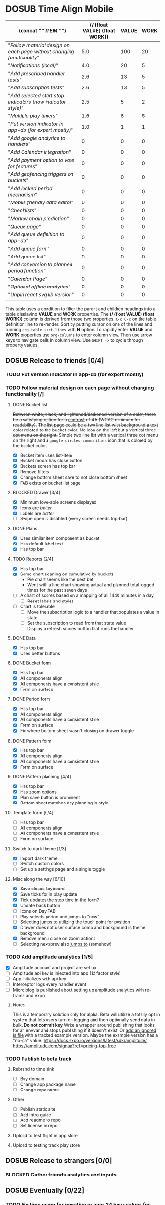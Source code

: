 #+TODO: TODO DOSUB BLOCKED | DONE CANCELED 
#+PROPERTY: Confidence_ALL 0 10 25 50 75 90 100
#+PROPERTY: Effort_ALL 0 0:10 0:30 1:00 2:00 3:00 4:00 5:00 6:00 7:00 8:00 9:00 10:00 15:00 20:00 25:00 30:00 35:00 40:00
#+PROPERTY: Work_ALL 0 1 2 3 5 8 13 20 50 100
#+PROPERTY: Value_ALL 0 1 2 3 5 8 13 20 50 100
# Time Estimation column view
#+COLUMNS: %40ITEM(Task) %10Confidence(Confidence){mean} %17Effort(Estimated Effort){:} %CLOCKSUM
# WSJF column view for editing
# #+COLUMNS: %Value(Value)  %Work(Work) %ITEM(Task) %TODO(State) 
#+STARTUP: overview

* DOSUB Time Align Mobile
  :LOGBOOK:
  CLOCK: [2019-12-17 Tue 21:22]--[2019-12-17 Tue 21:33] =>  0:11
  CLOCK: [2019-12-17 Tue 20:07]--[2019-12-17 Tue 21:22] =>  1:15
  CLOCK: [2019-11-12 Tue 20:55]--[2019-11-12 Tue 21:08] =>  0:13
  CLOCK: [2019-11-12 Tue 19:30]--[2019-11-12 Tue 20:49] =>  1:19
  CLOCK: [2019-09-29 Sun 17:17]--[2019-09-29 Sun 17:24] =>  0:07
  CLOCK: [2019-09-29 Sun 15:52]--[2019-09-29 Sun 15:55] =>  0:03
  CLOCK: [2019-09-15 Sun 11:20]--[2019-09-15 Sun 11:29] =>  0:09
  CLOCK: [2019-09-06 Fri 22:29]--[2019-09-06 Fri 22:36] =>  0:07
  CLOCK: [2019-08-11 Sun 19:08]--[2019-08-11 Sun 19:17] =>  0:09
  CLOCK: [2019-08-10 Sat 12:51]--[2019-08-10 Sat 13:11] =>  0:20
  CLOCK: [2019-07-20 Sat 21:52]--[2019-07-20 Sat 22:10] =>  0:18
  CLOCK: [2019-07-20 Sat 18:55]--[2019-07-20 Sat 18:56] =>  0:01
  CLOCK: [2019-07-13 Sat 18:20]--[2019-07-13 Sat 18:42] =>  0:22
  CLOCK: [2019-06-29 Sat 18:06]--[2019-06-29 Sat 18:10] =>  0:04
  CLOCK: [2019-06-17 Mon 17:42]--[2019-06-17 Mon 18:14] =>  0:32
  CLOCK: [2019-05-09 Thu 20:30]--[2019-05-09 Thu 20:55] =>  0:25
  CLOCK: [2018-09-21 Fri 07:39]--[2018-09-21 Fri 07:40] =>  0:01
  CLOCK: [2018-08-29 Wed 14:41]--[2018-08-29 Wed 14:46] =>  0:05
  CLOCK: [2018-08-19 Sun 16:05]--[2018-08-19 Sun 16:09] =>  0:04
  CLOCK: [2018-08-19 Sun 15:56]--[2018-08-19 Sun 16:05] =>  0:09
  CLOCK: [2018-08-18 Sat 15:07]--[2018-08-18 Sat 15:11] =>  0:04
  CLOCK: [2018-07-17 Tue 18:58]--[2018-07-17 Tue 19:17] =>  0:19
  :END:
     #+NAME: WSJF table
     #+BEGIN: propview :conds ((string= TODO "TODO")) :cols ((concat "[[" ITEM "]]") (/ (float VALUE) (float WORK)) VALUE WORK )
     | (concat "[[" ITEM "]]")                                                  | (/ (float VALUE) (float WORK)) | VALUE | WORK |
     |----------------------------------------------------------------------+--------------------------------+-------+------|
     | "[[Follow material design on each page without changing functionality]]" |                            5.0 |   100 |   20 |
     | "[[Notifications (local)]]"                                              |                            4.0 |    20 |    5 |
     | "[[Add prescribed handler tests]]"                                       |                            2.6 |    13 |    5 |
     | "[[Add subscription tests]]"                                             |                            2.6 |    13 |    5 |
     | "[[Add selected start stop indicators (now indicator style)]]"           |                            2.5 |     5 |    2 |
     | "[[Multiple play timers]]"                                               |                            1.6 |     8 |    5 |
     | "[[Put version indicator in app-db (for export mostly)]]"                |                            1.0 |     1 |    1 |
     | "[[Add google analytics to handlers]]"                                   |                              0 |     0 |    0 |
     | "[[Add Calendar integration]]"                                           |                              0 |     0 |    0 |
     | "[[Add payment option to vote for features]]"                            |                              0 |     0 |    0 |
     | "[[Add geofencing triggers on buckets]]"                                 |                              0 |     0 |    0 |
     | "[[Add locked period mechanism]]"                                        |                              0 |     0 |    0 |
     | "[[Mobile friendly data editor]]"                                        |                              0 |     0 |    0 |
     | "[[Checklists]]"                                                         |                              0 |     0 |    0 |
     | "[[Markov chain prediction]]"                                            |                              0 |     0 |    0 |
     | "[[Queue page]]"                                                         |                              0 |     0 |    0 |
     | "[[Add queue definition to app-db]]"                                     |                              0 |     0 |    0 |
     | "[[Add queue form]]"                                                     |                              0 |     0 |    0 |
     | "[[Add queue list]]"                                                     |                              0 |     0 |    0 |
     | "[[Add conversion to planned period function]]"                          |                              0 |     0 |    0 |
     | "[[Calendar Page]]"                                                      |                              0 |     0 |    0 |
     | "[[Optional offline analytics]]"                                         |                              0 |     0 |    0 |
     | "[[Unpin react svg lib version]]"                                        |                              0 |     0 |    0 |
     |----------------------------------------------------------------------+--------------------------------+-------+------|
     |                                                                      |                                |       |      |
     #+END:
     #+begin_center
     This table uses a condition to filter the parent and children headings into a table displaying *VALUE* and *WORK* properties.
     The *(/ (float VALUE) (float WORK))* column is derived from those two properties. 
     ~C-c C-c~ on the table definition line to re-render.
     Sort by putting cursor on one of the lines and running ~org-table-sort-lines~ with *N* option.
     To rapidly enter *VALUE* and *WORK* properties use ~org-columns~ to enter column view.
     Then use arrow keys to navigate cells in column view. 
     Use ~SHIFT ->~ to cycle through property values.
     #+end_center
** DOSUB Release to friends [0/4]
*** TODO Put version indicator in app-db (for export mostly)
    :PROPERTIES:
    :VALUE:    1
    :WORK:     1
    :CONFIDENCE: 90
    :EFFORT:   0:30
    :END:
*** TODO Follow material design on each page without changing functionality [/]
    :PROPERTIES:
    :COOKIE_DATA: checkbox
    :WORK:     20
    :VALUE:    100
    :CONFIDENCE: 25
    :EFFORT:   10:00
    :END:
    :LOGBOOK:
    CLOCK: [2019-11-28 Thu 13:51]--[2019-11-28 Thu 13:54] =>  0:03
    CLOCK: [2019-11-13 Wed 20:56]--[2019-11-13 Wed 21:04] =>  0:08
    :END:
**** DONE Bucket list
     CLOSED: [2019-11-28 Thu 12:43]
     :LOGBOOK:
     CLOCK: [2019-11-28 Thu 12:10]--[2019-11-28 Thu 12:32] =>  0:22
     CLOCK: [2019-11-25 Mon 19:08]--[2019-11-25 Mon 19:08] =>  0:00
     CLOCK: [2019-11-24 Sun 17:27]--[2019-11-24 Sun 17:29] =>  0:02
     CLOCK: [2019-11-24 Sun 11:22]--[2019-11-24 Sun 12:42] =>  1:20
     CLOCK: [2019-11-24 Sun 09:23]--[2019-11-24 Sun 10:30] =>  1:07
     :END:
     +Between white, black, and lightened/darkened version of a color, there be a satisfying option for a [[https://www.npmjs.com/package/color#luminosity][contrast]] of 4.5 (WCAG minimum for readability).+
     +The list page could be a two line list with background a text color related to the bucket color. No icon on the left but a vertical three dot menu on the right.+
     Simple two line list with a vertical three dot menu on the right and a =google-circles-communities= icon that is colored by the bucket color.
     - [X] Bucket item uses list-item
     - [X] Bucket modal has close button
     - [X] Buckets screen has top bar
     - [X] Remove filters
     - [X] Change bottom sheet save to not close bottom sheet
     - [X] FAB exists on bucket list page
**** BLOCKED Drawer [3/4]
     :LOGBOOK:
     CLOCK: [2019-11-28 Thu 13:01]--[2019-11-28 Thu 13:18] =>  0:17
     :END:
     - [X] Minimum love-able screens displayed
     - [X] Icons are /better/
     - [X] Labels are /better/
     - [ ] Swipe open is disabled (every screen needs top-bar)
**** DONE Plans
     CLOSED: [2019-11-30 Sat 17:24]
     :LOGBOOK:
     CLOCK: [2019-11-28 Thu 13:21]--[2019-11-28 Thu 13:51] =>  0:30
     :END:
     - [X] Uses similar item component as bucket
     - [X] Has default label text
     - [X] Has top bar
**** TODO Reports [2/4]
     :LOGBOOK:
     CLOCK: [2020-01-06 Mon 19:59]--[2020-01-06 Mon 20:44] =>  0:45
     CLOCK: [2020-01-05 Sun 19:06]--[2020-01-05 Sun 20:27] =>  1:21
     CLOCK: [2020-01-05 Sun 19:03]--[2020-01-05 Sun 19:03] =>  0:00
     CLOCK: [2019-12-15 Sun 12:24]--[2019-12-15 Sun 13:30] =>  1:06
     CLOCK: [2019-12-14 Sat 19:38]--[2019-12-14 Sat 20:25] =>  0:47
     CLOCK: [2019-12-14 Sat 16:37]--[2019-12-14 Sat 17:38] =>  1:01
     CLOCK: [2019-12-14 Sat 14:27]--[2019-12-14 Sat 14:42] =>  0:15
     CLOCK: [2019-12-10 Tue 21:30]--[2019-12-10 Tue 21:48] =>  0:18
     CLOCK: [2019-12-10 Tue 20:14]--[2019-12-10 Tue 20:35] =>  0:21
     CLOCK: [2019-12-09 Mon 19:04]--[2019-12-09 Mon 21:30] =>  2:26
     CLOCK: [2019-12-09 Mon 12:30]--[2019-12-09 Mon 13:05] =>  0:35
     CLOCK: [2019-12-09 Mon 09:36]--[2019-12-09 Mon 10:40] =>  1:04
     CLOCK: [2019-12-08 Sun 13:57]--[2019-12-08 Sun 15:15] =>  1:18
     CLOCK: [2019-12-08 Sun 11:53]--[2019-12-08 Sun 13:56] =>  2:03
     CLOCK: [2019-12-01 Sun 18:22]--[2019-12-01 Sun 20:45] =>  2:23
     CLOCK: [2019-12-01 Sun 17:51]--[2019-12-01 Sun 18:00] =>  0:09
     CLOCK: [2019-12-01 Sun 17:34]--[2019-12-01 Sun 17:40] =>  0:06
     CLOCK: [2019-12-01 Sun 16:28]--[2019-12-01 Sun 17:23] =>  0:55
     CLOCK: [2019-12-01 Sun 16:18]--[2019-12-01 Sun 16:27] =>  0:09
     CLOCK: [2019-12-01 Sun 16:18]--[2019-12-01 Sun 16:18] =>  0:00
     CLOCK: [2019-12-01 Sun 15:42]--[2019-12-01 Sun 15:45] =>  0:03
     CLOCK: [2019-12-01 Sun 14:01]--[2019-12-01 Sun 14:37] =>  0:36
     :END:
     - [X] Has top bar
     - [X] Some chart (leaning on cumulative by bucket)
       - Pie chart seems like the best bet
       - Went with a line chart showing actual and planned total logged times for the past seven days
     - [ ] A chart of scores based on a mapping of all 1440 minutes in a day
       - [ ] Reset labels and styles
     - [ ] Chart is tolerable
       - [ ] Move the subscription logic to a handler that populates a value in state
       - [ ] Set the subscription to read from that state value
       - [ ] Display a refresh scores button that runs the handler
**** DONE Data 
     CLOSED: [2019-12-18 Wed 21:04]
     :PROPERTIES:
     :ID:       f8da7517-9f9b-49b2-8663-d3dc376f5df9
     :END:
     :LOGBOOK:
     CLOCK: [2019-12-18 Wed 20:16]--[2019-12-18 Wed 21:04] =>  0:48
     :END:
     - [X] Has top bar
     - [X] Uses better buttons
**** DONE Bucket form 
     CLOSED: [2019-12-21 Sat 20:26]
     :PROPERTIES:
     :ID:       fab82be7-e571-426d-9eb4-804db72e427c
     :END:
     :LOGBOOK:
     CLOCK: [2019-12-21 Sat 20:04]--[2019-12-21 Sat 20:20] =>  0:16
     CLOCK: [2019-12-21 Sat 16:50]--[2019-12-21 Sat 16:56] =>  0:06
     CLOCK: [2019-12-21 Sat 15:27]--[2019-12-21 Sat 16:41] =>  1:14
     CLOCK: [2019-12-21 Sat 13:51]--[2019-12-21 Sat 14:22] =>  0:31
     :END:
     - [X] Has top bar
     - [X] All components align
     - [X] All components have a consistent style
     - [X] Form on surface
**** DONE Period form 
     CLOSED: [2019-12-22 Sun 18:10]
     :LOGBOOK:
     CLOCK: [2019-12-22 Sun 17:27]--[2019-12-22 Sun 18:10] =>  0:43
     :END:
     - [X] Has top bar
     - [X] All components align
     - [X] All components have a consistent style
     - [X] Form on surface
     - [X] Fix where bottom sheet wasn't closing on drawer toggle
**** DONE Pattern form 
     CLOSED: [2020-01-01 Wed 17:08]
     :LOGBOOK:
     CLOCK: [2020-01-01 Wed 16:32]--[2020-01-01 Wed 17:08] =>  0:36
     CLOCK: [2020-01-01 Wed 15:22]--[2020-01-01 Wed 15:28] =>  0:06
     :END:
     - [X] Has top bar
     - [X] All components align
     - [X] All components have a consistent style
     - [X] Form on surface
**** DONE Pattern planning [4/4]
     CLOSED: [2020-01-05 Sun 16:39]
     :LOGBOOK:
     CLOCK: [2020-01-05 Sun 16:20]--[2020-01-05 Sun 16:39] =>  0:19
     CLOCK: [2020-01-05 Sun 15:22]--[2020-01-05 Sun 15:44] =>  0:22
     CLOCK: [2020-01-05 Sun 14:30]--[2020-01-05 Sun 15:21] =>  0:51
     CLOCK: [2020-01-04 Sat 18:21]--[2020-01-04 Sat 19:44] =>  1:23
     CLOCK: [2020-01-04 Sat 17:45]--[2020-01-04 Sat 18:16] =>  0:31
     CLOCK: [2020-01-04 Sat 16:23]--[2020-01-04 Sat 16:57] =>  0:34
     :END:
     - [X] Has top bar
     - [X] Has zoom options
     - [X] Plan save button is prominent
     - [X] Bottom sheet matches day planning in style
**** Template form [0/4]
     :LOGBOOK:
     CLOCK: [2020-01-05 Sun 19:02]--[2020-01-05 Sun 19:02] =>  0:00
     :END:
     - [ ] Has top bar
     - [ ] All components align
     - [ ] All components have a consistent style
     - [ ] Form on surface
**** Switch to dark theme [1/3]
     :LOGBOOK:
     CLOCK: [2019-12-21 Sat 20:20]--[2019-12-21 Sat 20:26] =>  0:06
     :END:
     - [X] Import dark theme
     - [ ] Switch custom colors
     - [ ] Set up a settings page and a single toggle
**** Misc along the way [6/10]
     :LOGBOOK:
     CLOCK: [2019-12-01 Sun 12:26]--[2019-12-01 Sun 13:38] =>  1:12
     CLOCK: [2019-11-30 Sat 19:09]--[2019-11-30 Sat 19:09] =>  0:00
     CLOCK: [2019-11-30 Sat 17:24]--[2019-11-30 Sat 17:28] =>  0:04
     :END:
     - [X] Save closes keyboard
     - [X] Save ticks for in play update
     - [X] Tick updates the stop time in the form?
     - [X] Update back button
     - [ ] Icons on Day FAB
     - [ ] Play selects period and jumps to "now"
     - [ ] Selecting jumps to utilizing the touch point for position
     - [X] Drawer does not user surface comp and background is theme background
     - [X] Remove menu close on zoom actions
     - [ ] Selecting next/prev also _jumps to_ (somehow)
       
*** TODO Add amplitude analytics [1/5]
    :PROPERTIES:
    :ID:       27160311-6918-44e2-a603-3d8679e903af
    :END:
    :LOGBOOK:
    CLOCK: [2020-01-05 Sun 21:00]--[2020-01-05 Sun 21:28] =>  0:28
    CLOCK: [2020-01-05 Sun 16:00]--[2020-01-05 Sun 16:18] =>  0:18
    :END:
    - [X] Amplitude account and project are set up
    - [ ] Amplitude api key is injected into app (12 factor style)
    - [ ] App initializes with api key
    - [ ] Interceptor logs every handler event
    - [ ] Micro blog is published about setting up amplitude analytics with re-frame and expo
**** Notes 
     This is a temporary solution only for alpha. Beta will utilize a totally opt in system that lets users turn on logging and then optionally send data in bulk.
    *Do not commit key*
    Write a wrapper around publishing that looks for an envvar and stops publishing if it doesn't exist.
    Or [[https://github.com/expo/expo/issues/83#issuecomment-286559774][add an ignored js file]] with a tracked example version. Maybe the example version has a "no-ga" value.
    https://docs.expo.io/versions/latest/sdk/amplitude/
    https://amplitude.com/signup?ref=pricing-top-free
*** TODO Publish to beta track
    :LOGBOOK:
    CLOCK: [2020-01-01 Wed 16:29]--[2020-01-01 Wed 16:32] =>  0:03
    CLOCK: [2020-01-01 Wed 15:28]--[2020-01-01 Wed 15:28] =>  0:00
    :END:
**** Rebrand to time sink 
     - [ ] Buy domain
     - [ ] Change app package name
     - [ ] Change repo name
**** Other
     - [ ] Publish static site
     - [ ] Add intro guide
     - [ ] Add readme to repo
     - [ ] Set license in repo
**** Upload to test flight in app store
**** Upload to testing track play store  
** DOSUB Release to strangers [0/0]
*** BLOCKED Gather friends analytics and inputs
** DOSUB Eventually [0/22]
   :PROPERTIES:
   :ID:       0eb2b451-f3bc-4609-81b6-37c69e74efe6
   :END:
*** TODO Fix time comp for negative or over 24 hour values for template start/stop
    It should show the value and allow the users to select values before or after the pattern "day".
*** TODO Figure out why creating a pattern with a period >24 hours defaults to 45 minute duration 
*** TODO CSV export
    https://www.npmjs.com/package/react-csv
*** TODO Add Calendar integration
    :PROPERTIES:
    :Effort:   10:00
    :Confidence: 60
    :END:
    :LOGBOOK:
    CLOCK: [2019-09-17 Tue 18:34]--[2019-09-17 Tue 18:39] =>  0:05
    :END:
https://docs.expo.io/versions/latest/sdk/calendar/
- [ ] Sync button to pull in calendars from system
- [ ] Calendar list
- [ ] Add import to bucket option
- [ ] Enabled option on each calendar item
- [ ] Auto add options under each enabled item
  - [ ] Planned
  - [ ] Actual
- [ ] Calendar reference to templates
- [ ] Calendar reference to periods
- [ ] Calendars enabled and auto add options to each Bucket
- [ ] Form components to link periods to calendar events
- [ ] Form components to link templates to calendar events
*** TODO Add payment option to vote for features  
    Air table integration for features list.
    First option is to select a feature that already exists.
    Second option is to create a new feature request. (rate limit this)
    Then there is an option to vote with $.
    When a successful payment is processed send a request to update the dollar amount in the feature list.
    https://docs.expo.io/versions/latest/sdk/payments/#using-the-payments-sdk
*** TODO Add prescribed handler tests 
    :PROPERTIES:
    :WORK:     5
    :VALUE:    13
    :END:

    https://github.com/day8/re-frame/blob/master/docs/Testing.md
*** TODO Add subscription tests
    :PROPERTIES:
    :WORK:     5
    :VALUE:    13
    :END:
    https://github.com/day8/re-frame/blob/master/docs/Testing.md
*** TODO Multiple play timers
    :PROPERTIES:
    :VALUE:    8
    :WORK:     5
    :END:
   Stacked play indicators in bottom sheet.
   +Top+ Bottom is the selected edit with either a play or stop indicator with color. 
   Each level below that is a stop bottom for each playing item.
   Dynamic snap to points based on how many items in play.
   FAB does not have stop indicator anymore.
   Deslection by "closing" bottom sheet while still being able to see in play stop buttons.
   Can header and dynamic snap positions be used to achieve this? 
*** TODO Add selected start stop indicators (now indicator style)
    :PROPERTIES:
    :VALUE:    5
    :WORK:     2
    :END:
*** TODO Add geofencing triggers on buckets 
*** TODO Add locked period mechanism
    :PROPERTIES:
    :Effort:   8:00
    :Confidence: 65
    :END:
When using the transform arrows to move things around the other periods (in the day?) should get pushed unless locked.
Have a lock / unlock all button.
*** TODO Mobile friendly data editor
    :PROPERTIES:
    :Effort:   8:00
    :Confidence: 75
    :END:
    :LOGBOOK:
    CLOCK: [2019-08-08 Thu 21:25]--[2019-08-08 Thu 22:56] =>  1:31
    CLOCK: [2019-08-08 Thu 19:42]--[2019-08-08 Thu 20:42] =>  1:00
    :END:
https://gist.github.com/jgoodhcg/ed3cb0b51f117553e2b04ca62946b68d
*** TODO Checklists
    :PROPERTIES:
    :Effort:   6:00
    :Confidence: 65
    :END:
- [ ] Add basic data to spec template
- [ ] Add basic data to spec period
- [ ] Create components for forms
  - [ ] Period
  - [ ] Period compact (modal?)
  - [ ] Template
  - [ ] Template compact (modal?)
  - [ ] Create complete state indicator
*** TODO Notifications (local)
    :PROPERTIES:
    :Effort:   4:00
    :Confidence: 80
    :VALUE:    20
    :WORK:     5
    :END:
    :LOGBOOK:
    CLOCK: [2019-11-12 Tue 19:27]--[2019-11-12 Tue 19:28] =>  0:01
    CLOCK: [2019-11-11 Mon 18:59]--[2019-11-11 Mon 18:59] =>  0:00
    CLOCK: [2019-11-11 Mon 18:10]--[2019-11-11 Mon 18:59] =>  0:49
    CLOCK: [2019-07-27 Sat 17:01]--[2019-07-27 Sat 17:54] =>  0:53
    :END:
- [[https://docs.expo.io/versions/latest/sdk/notifications/#notificationsschedulelocalnotificationasynclocalnotification-schedulingoptions][Schedule local notifications]]
- [[https://docs.expo.io/versions/latest/sdk/notifications/#subscribing-to-notifications][Listen for notifications]]
- [X] Test a local notification
- [ ] Schedule a notification side effect on planned period creation
  - [ ] Add period handler
  - [ ] Apply pattern handler
- [ ] Register a listener to navigate to day
*** TODO Markov chain prediction
    :PROPERTIES:
    :Effort:   16:00
    :Confidence: 30
    :END:
*** TODO Queue page
    :PROPERTIES:
    :Effort:   10:00
    :Confidence: 50
    :END:
**** TODO Add queue definition to app-db
- [ ] queue definition
  - Include priority?
- [ ] ~:queue~ key under ~:bucket~
**** TODO Add queue form
**** TODO Add queue list
**** TODO Add conversion to planned period function
*** TODO Calendar Page
    :PROPERTIES:
    :Effort:   30:00
    :Confidence: 50
    :END:
*** TODO Optional offline analytics
    :PROPERTIES:
    :Effort:   4:00
    :Confidence: 25
    :END:
*** TODO Unpin react svg lib version
     https://github.com/indiespirit/react-native-chart-kit/issues/200#issuecomment-550245684
*** TODO Handle time zone changes 
*** TODO Refactor names 
    - buckets -> groups
    - patterns -> plan
    - time-align -> time-sink
*** TODO Look into siri shortcuts with expo 
    Might need to submit this as a feature for expo
** Dreams
- Data includes periods/templates/pattern "generated from info" for reports of usage
- Meta data (with mobile friendly editor) on all entities
- [[https://practicalli.github.io/spacemacs/improving-code/linting/][Linting]]
- Fully namespaced keys only
- DRY up /all/ spectre paths
- Spec everything
- Unit test every function (or handlers, subs, helpers)
- Accessibility
- Energy meter
- Advanced notifications with interaction
- [[https://stackoverflow.com/questions/46680890/react-native-how-to-scroll-a-scrollview-to-a-given-location-after-navigation-f][better scrolling]]
- [[https://docs.expo.io/versions/v33.0.0/react-native/performance/][Optimize performance]]
- Refactor subscriptions to use signal graph pattern
- Refactor views to be very thin (no operations)
- Use animation api for state indication
- All start timestamps end at 45 sec and all stop time stamps end at 15 sec to have same minute, for end to end tasks, without overlap
- Fitbit OS integration / companion app
- Move all side effects (scroll To, bottom sheet collapse) to ~reg-fx~ in re-frame
- Use this [[https://github.com/philoskim/debux][debug library]]
- Use fully qualified keywords for handler registrations so that [[https://github.com/oliyh/re-jump.el][this]] jump to library can be utilized (and because it's better)
- Use more of [[https://nicedoc.io/Day8/re-frame/blob/master/docs/External-Resources.md][these things]]
